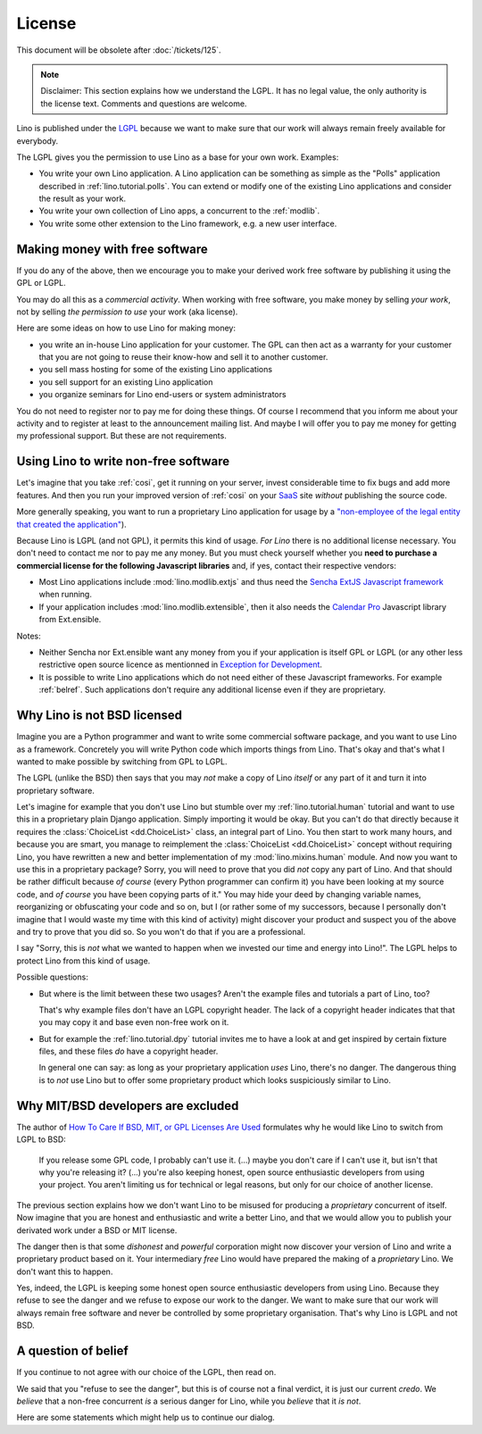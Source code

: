 License
=======

This document will be obsolete after :doc:`/tickets/125`.

.. note::

   Disclaimer: This section explains how we understand the LGPL.  It
   has no legal value, the only authority is the license text.
   Comments and questions are welcome.

Lino is published under the `LGPL
<http://en.wikipedia.org/wiki/GNU_Lesser_General_Public_License>`_
because we want to make sure that our work will always remain freely
available for everybody.

The LGPL gives you the permission to use Lino as a base for your own
work. Examples:

- You write your own Lino application.  A Lino application can be
  something as simple as the "Polls" application described in
  :ref:`lino.tutorial.polls`.  You can extend or modify one of the
  existing Lino applications and consider the result as your work.
  
- You write your own collection of Lino apps, a concurrent to the
  :ref:`modlib`.
  
- You write some other extension to the Lino framework, e.g. a new
  user interface.

Making money with free software
-------------------------------

If you do any of the above, then we encourage you to make your derived
work free software by publishing it using the GPL or LGPL.

You may do all this as a *commercial activity*.  When working with
free software, you make money by selling *your work*, not by selling
*the permission to use* your work (aka license).  

Here are some ideas on how to use Lino for making money:

- you write an in-house Lino application for your customer.  The GPL
  can then act as a warranty for your customer that you are not going
  to reuse their know-how and sell it to another customer.

- you sell mass hosting for some of the existing Lino applications

- you sell support for an existing Lino application

- you organize seminars for Lino end-users or system administrators

You do not need to register nor to pay me for doing these things.  Of
course I recommend that you inform me about your activity and to
register at least to the announcement mailing list.  And maybe I will
offer you to pay me money for getting my professional support.  But
these are not requirements.

Using Lino to write non-free software
-------------------------------------

Let's imagine that you take :ref:`cosi`, get it running on your
server, invest considerable time to fix bugs and add more features.
And then you run your improved version of :ref:`cosi` on your `SaaS
<http://en.wikipedia.org/wiki/Software_as_a_service>`_ site *without*
publishing the source code.

More generally speaking, you want to run a proprietary Lino
application for usage by a `"non-employee of the legal entity that
created the application"
<http://www.sencha.com/legal/open-source-faq>`__).

Because Lino is LGPL (and not GPL), it permits this kind of
usage. *For Lino* there is no additional license necessary. You don't
need to contact me nor to pay me any money.  But you must check
yourself whether you **need to purchase a commercial license for the
following Javascript libraries** and, if yes, contact their respective
vendors:

- Most Lino applications include :mod:`lino.modlib.extjs` and thus
  need the `Sencha ExtJS Javascript framework
  <http://www.sencha.com/products/extjs/>`_ when running.

- If your application includes :mod:`lino.modlib.extensible`, then it
  also needs the `Calendar Pro <http://ext.ensible.com/>`_ Javascript
  library from Ext.ensible.

Notes:

- Neither Sencha nor Ext.ensible want any money from you if your
  application is itself GPL or LGPL (or any other less restrictive
  open source licence as mentionned in `Exception for Development
  <http://www.sencha.com/legal/open-source-faq/open-source-license-exception-for-development/>`_.

- It is possible to write Lino applications which do not need either
  of these Javascript frameworks. For example :ref:`belref`. Such
  applications don't require any additional license even if they are
  proprietary.


Why Lino is not BSD licensed
----------------------------

Imagine you are a Python programmer and want to write some commercial
software package, and you want to use Lino as a framework.  Concretely
you will write Python code which imports things from Lino. That's okay
and that's what I wanted to make possible by switching from GPL to
LGPL.

The LGPL (unlike the BSD) then says that you may *not* make a copy of
Lino *itself* or any part of it and turn it into proprietary software.

Let's imagine for example that you don't use Lino but stumble over my
:ref:`lino.tutorial.human` tutorial and want to use this in a
proprietary plain Django application.  Simply importing it would be
okay.  But you can't do that directly because it requires the
:class:`ChoiceList <dd.ChoiceList>` class, an
integral part of Lino. You then start to work many hours, and because
you are smart, you manage to reimplement the :class:`ChoiceList
<dd.ChoiceList>` concept without requiring Lino,
you have rewritten a new and better implementation of my
:mod:`lino.mixins.human` module.  And now you want to use this in a
proprietary package?  Sorry, you will need to prove that you did *not*
copy any part of Lino.  And that should be rather difficult because
*of course* (every Python programmer can confirm it) you have been
looking at my source code, and *of course* you have been copying parts
of it."  You may hide your deed by changing variable names,
reorganizing or obfuscating your code and so on, but I (or rather some
of my successors, because I personally don't imagine that I would
waste my time with this kind of activity) might discover your product
and suspect you of the above and try to prove that you did so.  So you
won't do that if you are a professional.

I say "Sorry, this is *not* what we wanted to happen when we invested
our time and energy into Lino!".  The LGPL helps to protect Lino from
this kind of usage.

Possible questions:

- But where is the limit between these two usages?  Aren't the example
  files and tutorials a part of Lino, too?  

  That's why example files don't have an LGPL copyright header. The
  lack of a copyright header indicates that that you may copy it and
  base even non-free work on it.

- But for example the :ref:`lino.tutorial.dpy` tutorial invites me to
  have a look at and get inspired by certain fixture files, and these
  files *do* have a copyright header.  

  In general one can say: as long as your proprietary application
  *uses* Lino, there's no danger. The dangerous thing is to *not* use
  Lino but to offer some proprietary product which looks suspiciously
  similar to Lino.


Why MIT/BSD developers are excluded
-----------------------------------

The author of `How To Care If BSD, MIT, or GPL Licenses Are Used
<http://techblog.ironfroggy.com/2009/07/how-to-care-if-bsd-mit-or-gpl-licenses.html>`_
formulates why he would like Lino to switch from LGPL to BSD:

  If you release some GPL code, I probably can't use it. (...) maybe
  you don't care if I can't use it, but isn't that why you're
  releasing it?  (...)  you're also keeping honest, open source
  enthusiastic developers from using your project. You aren't limiting
  us for technical or legal reasons, but only for our choice of
  another license.

The previous section explains how we don't want Lino to be misused for
producing a *proprietary* concurrent of itself.  Now imagine that you
are honest and enthusiastic and write a better Lino, and that we would
allow you to publish your derivated work under a BSD or MIT license.

The danger then is that some *dishonest* and *powerful* corporation
might now discover your version of Lino and write a proprietary
product based on it.  Your intermediary *free* Lino would have
prepared the making of a *proprietary* Lino.  We don't want this to
happen.  

Yes, indeed, the LGPL is keeping some honest open source enthusiastic
developers from using Lino.  Because they refuse to see the danger and
we refuse to expose our work to the danger.  We want to make sure that
our work will always remain free software and never be controlled by
some proprietary organisation.  That's why Lino is LGPL and not BSD.


A question of belief
--------------------

If you continue to not agree with our choice of the LGPL, then read on. 

We said that you "refuse to see the danger", but this is of course not
a final verdict, it is just our current *credo*.  We *believe* that a
non-free concurrent *is* a serious danger for Lino, while you
*believe* that it *is not*.

Here are some statements which might help us to continue our dialog.

.. complextable::

   BSD/MIT
   <NEXTCELL>
   GPL
   <NEXTROW>
    
   The **user** of the software must be free
   <NEXTCELL>
   The **software** must be free
   <NEXTROW>

   the default state of the product of the intellect should be one of
   freedom to deal with it as one sees fit, implying that you may do what
   you will with what you have in your possession -- and that the same
   applies to everyone else.
   (`wikivs.com <http://www.wikivs.com/wiki/Copyfree_vs_Copyleft>`_)
    
   <NEXTCELL>

   the product of the intellect must be spread as broadly as possible,
   such that distributing the pragmatically useful part of something
   without also distributing the underlying construction of it is
   punishable by law.
   (`wikivs.com <http://www.wikivs.com/wiki/Copyfree_vs_Copyleft>`_)

   <NEXTROW>
    
   liberal, capitalistic
   <NEXTCELL>
   communist

   <NEXTROW>
   
   Companies are more trustworthy than governments because they are
   at least controlled by the governments, while governments have no
   supervising instance.
   
   <NEXTCELL>
   
   Companies are not trustworthy because their declared goal is to
   produce benefit for their owners, not the freedom and well-being of
   their customers.

